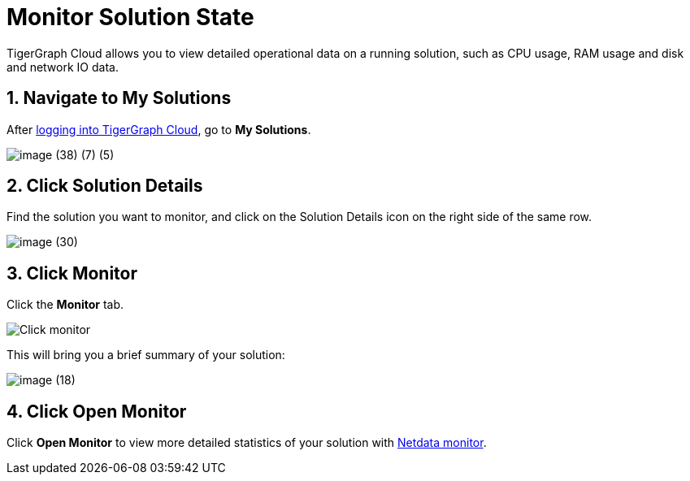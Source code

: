 = Monitor Solution State

TigerGraph Cloud allows you to view detailed operational data on a running solution, such as CPU usage, RAM usage and disk and network IO data.

== 1. Navigate to My Solutions

After https://tgcloud.io/[logging into TigerGraph Cloud], go to *My Solutions*.

image::image (38) (7) (5).png[]

== 2. Click Solution Details

Find the solution you want to monitor, and click on the Solution Details icon on the right side of the same row.

image::image (30).png[]

== 3. Click Monitor

Click the *Monitor* tab.

image::image (73).png[Click monitor]

This will bring you a brief summary of your solution:

image::image (18).png[]

== 4. Click Open Monitor

Click *Open Monitor* to view more detailed statistics of your solution with https://learn.netdata.cloud/docs[Netdata monitor].
